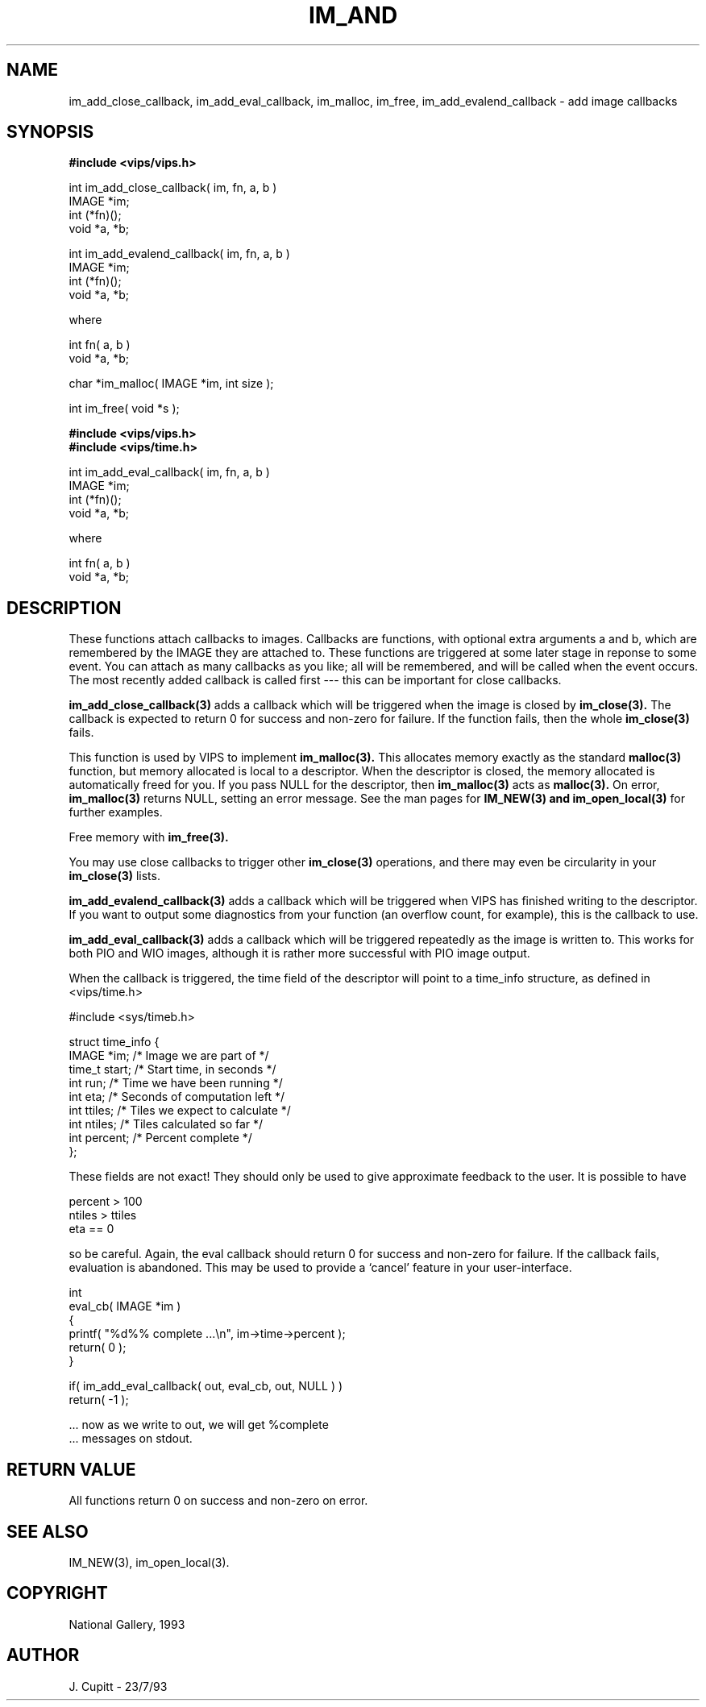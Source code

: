 .TH IM_AND 3 "30 October 1992"
.SH NAME
im_add_close_callback, im_add_eval_callback, im_malloc, im_free,
im_add_evalend_callback \- add image callbacks
.SH SYNOPSIS
.B #include <vips/vips.h>

int im_add_close_callback( im, fn, a, b )
.br
IMAGE *im;
.br
int (*fn)();
.br
void *a, *b;

int im_add_evalend_callback( im, fn, a, b )
.br
IMAGE *im;
.br
int (*fn)();
.br
void *a, *b;

where

int fn( a, b )
.br
void *a, *b;

char *im_malloc( IMAGE *im, int size );

int im_free( void *s );

.B #include <vips/vips.h>
.br
.B #include <vips/time.h>

int im_add_eval_callback( im, fn, a, b )
.br
IMAGE *im;
.br
int (*fn)();
.br
void *a, *b;

where

int fn( a, b )
.br
void *a, *b;

.SH DESCRIPTION
These functions attach callbacks to images. Callbacks are functions, with
optional extra arguments a and b, which are remembered by the IMAGE they are
attached to. These functions are triggered at some later stage in reponse to
some event. You can attach as many callbacks as you like; all will be
remembered, and will be called when the event occurs. The most recently added
callback is called first --- this can be important for close callbacks. 

.B im_add_close_callback(3) 
adds a callback which will be triggered when the image
is closed by 
.B im_close(3). 
The callback is expected to return 0 for success and
non-zero for failure. If the function fails, then the whole 
.B im_close(3) 
fails.

This function is used by VIPS to implement 
.B im_malloc(3). 
This allocates memory
exactly as the standard 
.B malloc(3) 
function, but memory allocated is local to a
descriptor. When the descriptor is closed, the memory allocated is
automatically freed for you. If you pass NULL for the descriptor, then
.B im_malloc(3) 
acts as 
.B malloc(3). 
On error, 
.B im_malloc(3) 
returns NULL, setting an
error message. See the man pages for 
.B IM_NEW(3) and 
.B im_open_local(3)
for further examples. 

Free memory with 
.B im_free(3).

You may use close callbacks to trigger other 
.B im_close(3) 
operations, and there
may even be circularity in your 
.B im_close(3) 
lists. 

.B im_add_evalend_callback(3) 
adds a callback which will be triggered when VIPS
has finished writing to the descriptor. If you want to output some diagnostics
from your function (an overflow count, for example), this is the callback to
use. 

.B im_add_eval_callback(3) 
adds a callback which will be triggered repeatedly as
the image is written to. This works for both PIO and WIO images,
although it is rather more successful with PIO image output.

When the callback is triggered, the time field of the descriptor will point to
a time_info structure, as defined in <vips/time.h>

  #include <sys/timeb.h>

  struct time_info {
    IMAGE *im;    /* Image we are part of */
    time_t start; /* Start time, in seconds */
    int run;      /* Time we have been running */
    int eta;      /* Seconds of computation left */
    int ttiles;   /* Tiles we expect to calculate */
    int ntiles;   /* Tiles calculated so far */
    int percent;  /* Percent complete */
  };

These fields are not exact! They should only be used to give approximate
feedback to the user. It is possible to have

  percent > 100
  ntiles > ttiles
  eta == 0

so be careful. Again, the eval callback should return 0 for success and
non-zero for failure. If the callback fails, evaluation is abandoned. This may
be used to provide a `cancel' feature in your user-interface.

  int
  eval_cb( IMAGE *im )
  {
    printf( "%d%% complete ...\\n", im->time->percent );
    return( 0 );
  }

  if( im_add_eval_callback( out, eval_cb, out, NULL ) )
    return( -1 );

  ... now as we write to out, we will get %complete 
  ... messages on stdout.

.SH RETURN VALUE
All functions return 0 on success and non-zero on error.
.SH SEE ALSO
IM_NEW(3), im_open_local(3).
.SH COPYRIGHT
National Gallery, 1993
.SH AUTHOR
J. Cupitt \- 23/7/93
